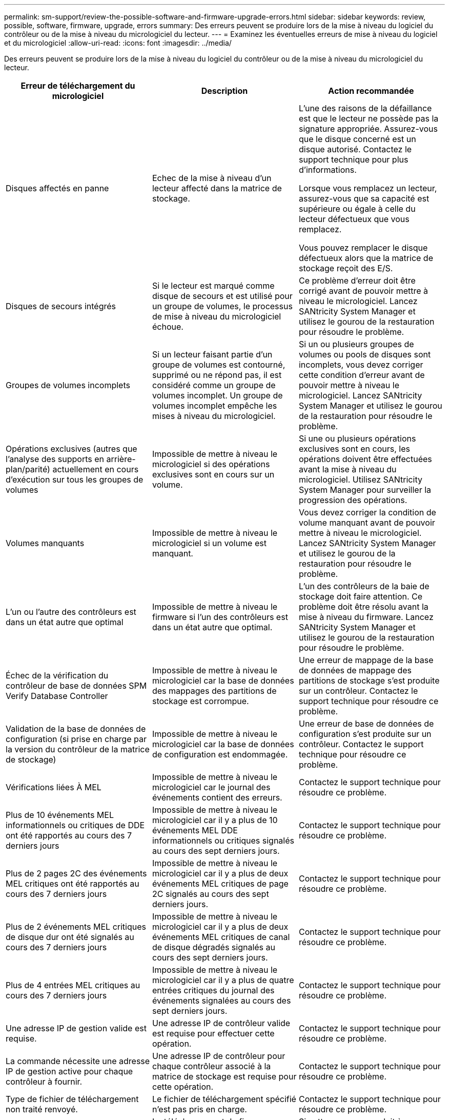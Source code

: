 ---
permalink: sm-support/review-the-possible-software-and-firmware-upgrade-errors.html 
sidebar: sidebar 
keywords: review, possible, software, firmware, upgrade, errors 
summary: Des erreurs peuvent se produire lors de la mise à niveau du logiciel du contrôleur ou de la mise à niveau du micrologiciel du lecteur. 
---
= Examinez les éventuelles erreurs de mise à niveau du logiciel et du micrologiciel
:allow-uri-read: 
:icons: font
:imagesdir: ../media/


[role="lead"]
Des erreurs peuvent se produire lors de la mise à niveau du logiciel du contrôleur ou de la mise à niveau du micrologiciel du lecteur.

[cols="3*"]
|===
| Erreur de téléchargement du micrologiciel | Description | Action recommandée 


 a| 
Disques affectés en panne
 a| 
Echec de la mise à niveau d'un lecteur affecté dans la matrice de stockage.
 a| 
L'une des raisons de la défaillance est que le lecteur ne possède pas la signature appropriée. Assurez-vous que le disque concerné est un disque autorisé. Contactez le support technique pour plus d'informations.

Lorsque vous remplacez un lecteur, assurez-vous que sa capacité est supérieure ou égale à celle du lecteur défectueux que vous remplacez.

Vous pouvez remplacer le disque défectueux alors que la matrice de stockage reçoit des E/S.



 a| 
Disques de secours intégrés
 a| 
Si le lecteur est marqué comme disque de secours et est utilisé pour un groupe de volumes, le processus de mise à niveau du micrologiciel échoue.
 a| 
Ce problème d'erreur doit être corrigé avant de pouvoir mettre à niveau le micrologiciel. Lancez SANtricity System Manager et utilisez le gourou de la restauration pour résoudre le problème.



 a| 
Groupes de volumes incomplets
 a| 
Si un lecteur faisant partie d'un groupe de volumes est contourné, supprimé ou ne répond pas, il est considéré comme un groupe de volumes incomplet. Un groupe de volumes incomplet empêche les mises à niveau du micrologiciel.
 a| 
Si un ou plusieurs groupes de volumes ou pools de disques sont incomplets, vous devez corriger cette condition d'erreur avant de pouvoir mettre à niveau le micrologiciel. Lancez SANtricity System Manager et utilisez le gourou de la restauration pour résoudre le problème.



 a| 
Opérations exclusives (autres que l'analyse des supports en arrière-plan/parité) actuellement en cours d'exécution sur tous les groupes de volumes
 a| 
Impossible de mettre à niveau le micrologiciel si des opérations exclusives sont en cours sur un volume.
 a| 
Si une ou plusieurs opérations exclusives sont en cours, les opérations doivent être effectuées avant la mise à niveau du micrologiciel. Utilisez SANtricity System Manager pour surveiller la progression des opérations.



 a| 
Volumes manquants
 a| 
Impossible de mettre à niveau le micrologiciel si un volume est manquant.
 a| 
Vous devez corriger la condition de volume manquant avant de pouvoir mettre à niveau le micrologiciel. Lancez SANtricity System Manager et utilisez le gourou de la restauration pour résoudre le problème.



 a| 
L'un ou l'autre des contrôleurs est dans un état autre que optimal
 a| 
Impossible de mettre à niveau le firmware si l'un des contrôleurs est dans un état autre que optimal.
 a| 
L'un des contrôleurs de la baie de stockage doit faire attention. Ce problème doit être résolu avant la mise à niveau du firmware. Lancez SANtricity System Manager et utilisez le gourou de la restauration pour résoudre le problème.



 a| 
Échec de la vérification du contrôleur de base de données SPM Verify Database Controller
 a| 
Impossible de mettre à niveau le micrologiciel car la base de données des mappages des partitions de stockage est corrompue.
 a| 
Une erreur de mappage de la base de données de mappage des partitions de stockage s'est produite sur un contrôleur. Contactez le support technique pour résoudre ce problème.



 a| 
Validation de la base de données de configuration (si prise en charge par la version du contrôleur de la matrice de stockage)
 a| 
Impossible de mettre à niveau le micrologiciel car la base de données de configuration est endommagée.
 a| 
Une erreur de base de données de configuration s'est produite sur un contrôleur. Contactez le support technique pour résoudre ce problème.



 a| 
Vérifications liées À MEL
 a| 
Impossible de mettre à niveau le micrologiciel car le journal des événements contient des erreurs.
 a| 
Contactez le support technique pour résoudre ce problème.



 a| 
Plus de 10 événements MEL informationnels ou critiques de DDE ont été rapportés au cours des 7 derniers jours
 a| 
Impossible de mettre à niveau le micrologiciel car il y a plus de 10 événements MEL DDE informationnels ou critiques signalés au cours des sept derniers jours.
 a| 
Contactez le support technique pour résoudre ce problème.



 a| 
Plus de 2 pages 2C des événements MEL critiques ont été rapportés au cours des 7 derniers jours
 a| 
Impossible de mettre à niveau le micrologiciel car il y a plus de deux événements MEL critiques de page 2C signalés au cours des sept derniers jours.
 a| 
Contactez le support technique pour résoudre ce problème.



 a| 
Plus de 2 événements MEL critiques de disque dur ont été signalés au cours des 7 derniers jours
 a| 
Impossible de mettre à niveau le micrologiciel car il y a plus de deux événements MEL critiques de canal de disque dégradés signalés au cours des sept derniers jours.
 a| 
Contactez le support technique pour résoudre ce problème.



 a| 
Plus de 4 entrées MEL critiques au cours des 7 derniers jours
 a| 
Impossible de mettre à niveau le micrologiciel car il y a plus de quatre entrées critiques du journal des événements signalées au cours des sept derniers jours.
 a| 
Contactez le support technique pour résoudre ce problème.



 a| 
Une adresse IP de gestion valide est requise.
 a| 
Une adresse IP de contrôleur valide est requise pour effectuer cette opération.
 a| 
Contactez le support technique pour résoudre ce problème.



 a| 
La commande nécessite une adresse IP de gestion active pour chaque contrôleur à fournir.
 a| 
Une adresse IP de contrôleur pour chaque contrôleur associé à la matrice de stockage est requise pour cette opération.
 a| 
Contactez le support technique pour résoudre ce problème.



 a| 
Type de fichier de téléchargement non traité renvoyé.
 a| 
Le fichier de téléchargement spécifié n'est pas pris en charge.
 a| 
Contactez le support technique pour résoudre ce problème.



 a| 
Une erreur s'est produite lors de la procédure de téléchargement du micrologiciel.
 a| 
Le téléchargement du firmware a échoué, car le contrôleur ne peut pas traiter la demande. Vérifiez que la matrice de stockage est optimale et relancez l'opération.
 a| 
Si cette erreur se produit à nouveau après avoir vérifié que la baie de stockage est optimale, contactez le support technique pour résoudre ce problème.



 a| 
Une erreur s'est produite lors de la procédure d'activation du micrologiciel.
 a| 
L'activation du micrologiciel a échoué car le contrôleur ne peut pas traiter la demande. Vérifiez que la matrice de stockage est optimale et relancez l'opération.
 a| 
Si cette erreur se produit à nouveau après avoir vérifié que la baie de stockage est optimale, contactez le support technique pour résoudre ce problème.



 a| 
Le délai d'expiration a été atteint en attente du redémarrage du contrôleur \{0}.
 a| 
Le logiciel de gestion ne peut pas se reconnecter au contrôleur \{0} après un redémarrage. Vérifiez qu'il y a un chemin de connexion opérationnelle à la matrice de stockage et réessayez l'opération si elle ne s'est pas terminée correctement.
 a| 
Si cette erreur se produit à nouveau après avoir vérifié que la baie de stockage est optimale, contactez le support technique pour résoudre ce problème.

|===
Vous pouvez corriger certaines de ces conditions à l'aide du gourou de la restauration de SANtricity System Manager. Toutefois, pour certaines conditions, vous devrez peut-être contacter le support technique. Les informations relatives au dernier téléchargement du micrologiciel du contrôleur sont disponibles sur la matrice de stockage. Ces informations aident le support technique à comprendre les conditions d'erreur qui ont empêché la mise à niveau et le téléchargement du firmware.

